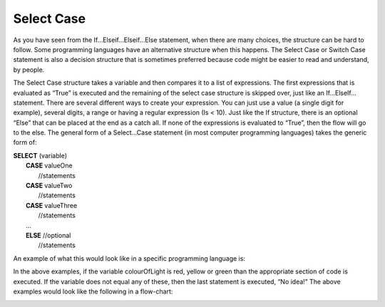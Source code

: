 .. _select-case:

Select Case
===========

As you have seen from the If…Elseif…Elseif…Else statement, when there are many choices, the structure can be hard to follow. Some programming languages have an alternative structure when this happens. The Select Case or Switch Case statement is also a decision structure that is sometimes preferred because code might be easier to read and understand, by people. 

The Select Case structure takes a variable and then compares it to a list of expressions. The first expressions that is evaluated as “True” is executed and the remaining of the select case structure is skipped over, just like an If…ElseIf… statement. There are several different ways to create your expression. You can just use a value (a single digit for example), several digits, a range or having a regular expression (Is < 10). Just like the If structure, there is an optional “Else” that can be placed at the end as a catch all. If none of the expressions is evaluated to “True”, then the flow will go to the else. The general form of a Select…Case statement (in most computer programming languages) takes the generic form of:

| **SELECT** (variable)  
|       **CASE** valueOne 
|           //statements 
|       **CASE** valueTwo
|           //statements
|       **CASE** valueThree
|           //statements
|       ...      
|       **ELSE**  //optional
|           //statements

An example of what this would look like in a specific programming language is:

.. tabs::

  .. group-tab:: C++

    .. code-block:: C++

      // Copyright (c) 2019 St. Mother Teresa HS All rights reserved.
      //
      // Created by: Mr. Coxall
      // Created on: Sep 2019
      // This program checks your grade

      #include <iostream>

      int main() {
          // this function checks your grade
          char gradeLevel;  // a single character

          // input
          std::cout << "Enter grade mark as a single character(ex: A, B, ...): ";
          std::cin >> gradeLevel;

          // switch in C++ can not support strings, only numbers and char
          // also note you need the break in C++ or it will move to next
          // line in switch statement and might be true again
          switch (gradeLevel) {
              case 'A' :
                  std::cout << "Excellent!" << std::endl;
                  break;
              case 'B' :
                  std::cout << "Really good!" << std::endl;
                  break;
              case 'C' :
                  std::cout << "Well done" << std::endl;
                  break;
              case 'D' :
                  std::cout << "You passed" << std::endl;
                  break;
              case 'F' :
                  std::cout << "Better try again" << std::endl;
                  break;
              default :
                  std::cout << "Invalid grade" << std::endl;
          }
      }


  .. group-tab:: Go

    .. code-block:: Go

      // select ...case example

  .. group-tab:: Java

    .. code-block:: Java

      // select ...case example

  .. group-tab:: JavaScript

    .. code-block:: JavaScript

      // select ...case example

  .. group-tab:: Python3

    .. code-block:: Python

      # select ...case example
      # python does not actually have a select ... case structure

  .. group-tab:: Ruby

    .. code-block:: Ruby

      #!/usr/bin/env ruby

      # Created by: Mr. Coxall
      # Created on: Sep 2019
      # This program checks your grade


      # input
      print "Enter grade mark as a single character(ex: A, B, ...): "
      gradeLevel = gets
      gradeLevel = gradeLevel.chomp

      # process & output
      case gradeLevel
          when "A"
              puts "Excellent!"
          when "B"
              puts "Really good!"
          when "C"
              puts "Well done"
          when "D"
              puts "You passed"
          when "F"
              puts "Better try again"
          else
              puts "Invalid grade"
      end


  .. group-tab:: Swift

    .. code-block:: Swift

      // select ...case example


In the above examples, if the variable colourOfLight is red, yellow or green than the appropriate section of code is executed. If the variable does not equal any of these, then the last statement is executed, “No idea!” The above examples would look like the following in a flow-chart:

.. image:: ./images/select-case.png
   :alt: Select…Case flowchart
   :align: center 